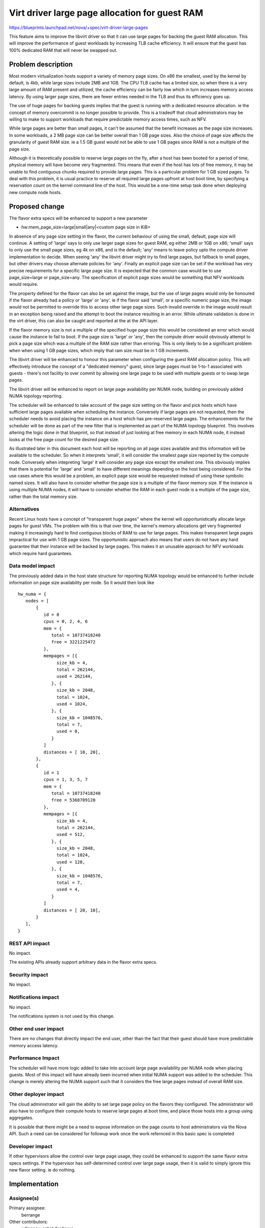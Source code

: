 ..
 This work is licensed under a Creative Commons Attribution 3.0 Unported
 License.

 http://creativecommons.org/licenses/by/3.0/legalcode

===============================================
Virt driver large page allocation for guest RAM
===============================================

https://blueprints.launchpad.net/nova/+spec/virt-driver-large-pages

This feature aims to improve the libvirt driver so that it can use large pages
for backing the guest RAM allocation. This will improve the performance of
guest workloads by increasing TLB cache efficiency. It will ensure that the
guest has 100% dedicated RAM that will never be swapped out.

Problem description
===================

Most modern virtualization hosts support a variety of memory page sizes. On
x86 the smallest, used by the kernel by default, is 4kb, while large sizes
include 2MB and 1GB. The CPU TLB cache has a limited size, so when there is a
very large amount of RAM present and utilized, the cache efficiency can be
fairly low which in turn increases memory access latency. By using larger page
sizes, there are fewer entries needed in the TLB and thus its efficiency goes
up.

The use of huge pages for backing guests implies that the guest is running with
a dedicated resource allocation. ie the concept of memory overcommit is no
longer possible to provide. This is a tradeoff that cloud administrators may
be willing to make to support workloads that require predictable memory access
times, such as NFV.

While large pages are better than small pages, it can't be assumed that the
benefit increases as the page size increases. In some workloads, a 2 MB page
size can be better overall than 1 GB page sizes. Also the choice of page size
affects the granularity of guest RAM size. ie a 1.5 GB guest would not be able
to use 1 GB pages since RAM is not a multiple of the page size.

Although it is theoretically possible to reserve large pages on the fly, after
a host has been booted for a period of time, physical memory will have become
very fragmented. This means that even if the host has lots of free memory, it
may be unable to find contiguous chunks required to provide large pages. This
is a particular problem for 1 GB sized pages. To deal with this problem, it is
usual practice to reserve all required large pages upfront at host boot time,
by specifying a reservation count on the kernel command line of the host. This
would be a one-time setup task done when deploying new compute node hosts.

Proposed change
===============

The flavor extra specs will be enhanced to support a new parameter

* hw:mem_page_size=large|small|any|<custom page size in KiB>

In absence of any page size setting in the flavor, the current behaviour of
using the small, default, page size will continue. A setting of 'large' says
to only use larger page sizes for guest RAM, eg either 2MB or 1GB on x86;
'small' says to only use the small page sizes, eg 4k on x86, and is the
default; 'any' means to leave policy upto the compute driver implementation to
decide. When seeing 'any' the libvirt driver might try to find large pages,
but fallback to small pages, but other drivers may choose alternate policies
for 'any'. Finally an explicit page size can be set if the workload has very
precise requirements for a specific large page size. It is expected that the
common case would be to use page_size=large or page_size=any. The
specification of explicit page sizes would be something that NFV workloads
would require.

The property defined for the flavor can also be set against the image, but
the use of large pages would only be honoured if the flavor already had a
policy or 'large' or 'any'. ie if the flavor said 'small', or a specific
numeric page size, the image would not be permitted to override this to access
other large page sizes. Such invalid override in the image would result in
an exception being raised and the attempt to boot the instance resulting in
an error. While ultimate validation is done in the virt driver, this can also
be caught and reported at the at the API layer.

If the flavor memory size is not a multiple of the specified huge page size
this would be considered an error which would cause the instance to fail to
boot. If the page size is 'large' or 'any', then the compute driver would
obviously attempt to pick a page size which was a multiple of the RAM size
rather than erroring. This is only likely to be a significant problem when
when using 1 GB page sizes, which imply that ram size must be in 1 GB
increments.

The libvirt driver will be enhanced to honour this parameter when configuring
the guest RAM allocation policy. This will effectively introduce the concept
of a "dedicated memory" guest, since large pages must be 1-to-1 associated with
guests - there's not facility to over commit by allowing one large page to be
used with multiple guests or to swap large pages.

The libvirt driver will be enhanced to report on large page availability per
NUMA node, building on previously added NUMA topology reporting.

The scheduler will be enhanced to take account of the page size setting on the
flavor and pick hosts which have sufficient large pages available when
scheduling the instance. Conversely if large pages are not requested, then the
scheduler needs to avoid placing the instance on a host which has pre-reserved
large pages. The enhancements for the scheduler will be done as part of the
new filter that is implemented as part of the NUMA topology blueprint. This
involves altering the logic done in that blueprint, so that instead of just
looking at free memory in each NUMA node, it instead looks at the free page
count for the desired page size.

As illustrated later in this document each host will be reporting on all
page sizes available and this information will be available to the scheduler.
So when it interprets 'small', it will consider the smallest page size
reported by the compute node. Conversely when intepreting 'large' it will
consider any page size except the smallest one. This obviously implies that
there is potential for 'large' and 'small' to have different meanings
depending on the host being considered. For the use cases where this would
be a problem, an explicit page size would be requested instead of using
these symbolic named sizes. It will also have to consider whether the page
size is a multiple of the flavor memory size. If the instance is using
multiple NUMA nodes, it will have to consider whether the RAM in each
guest node is a multiple of the page size, rather than the total memory
size.

Alternatives
------------

Recent Linux hosts have a concept of "transparent huge pages" where the kernel
will opportunistically allocate large pages for guest VMs. The problem with
this is that over time, the kernel's memory allocations get very fragmented
making it increasingly hard to find contiguous blocks of RAM to use for large
pages. This makes transparent large pages impractical for use with 1 GB page
sizes. The opportunistic approach also means that users do not have any hard
guarantee that their instance will be backed by large pages. This makes it an
unusable approach for NFV workloads which require hard guarantees.

Data model impact
-----------------

The previously added data in the host state structure for reporting NUMA
topology would be enhanced to further include information on page size
availability per node. So it would then look like

::

  hw_numa = {
     nodes = [
         {
            id = 0
            cpus = 0, 2, 4, 6
            mem = {
               total = 10737418240
               free = 3221225472
            },
            mempages = [{
                 size_kb = 4,
                 total = 262144,
                 used = 262144,
               }, {
                 size_kb = 2048,
                 total = 1024,
                 used = 1024,
               }, {
                 size_kb = 1048576,
                 total = 7,
                 used = 0,
               }
            ]
            distances = [ 10, 20],
         },
         {
            id = 1
            cpus = 1, 3, 5, 7
            mem = {
               total = 10737418240
               free = 5368709120
            },
	    mempages = [{
                 size_kb = 4,
                 total = 262144,
                 used = 512,
               }, {
                 size_kb = 2048,
                 total = 1024,
                 used = 128,
               }, {
                 size_kb = 1048576,
                 total = 7,
                 used = 4,
               }
            ]
            distances = [ 20, 10],
         }
     ],
  }

REST API impact
---------------

No impact.

The existing APIs already support arbitrary data in the flavor extra specs.

Security impact
---------------

No impact.

Notifications impact
--------------------

No impact.

The notifications system is not used by this change.

Other end user impact
---------------------

There are no changes that directly impact the end user, other than the fact
that their guest should have more predictable memory access latency.

Performance Impact
------------------

The scheduler will have more logic added to take into account large page
availability per NUMA node when placing guests. Most of this impact will have
already been incurred when initial NUMA support was added to the scheduler.
This change is merely altering the NUMA support such that it considers the
free large pages instead of overall RAM size.

Other deployer impact
---------------------

The cloud administrator will gain the ability to set large page policy on the
flavors they configured. The administrator will also have to configure their
compute hosts to reserve large pages at boot time, and place those hosts into a
group using aggregates.

It is possible that there might be a need to expose information on the page
counts to host administrators via the Nova API. Such a need can be considered
for followup work once the work refernced in this basic spec is completed

Developer impact
----------------

If other hypervisors allow the control over large page usage, they could be
enhanced to support the same flavor extra specs settings. If the hypervisor
has self-determined control over large page usage, then it is valid to simply
ignore this new flavor setting. ie do nothing.

Implementation
==============

Assignee(s)
-----------

Primary assignee:
  berrange

Other contributors:
  ndipanov, sahid-ferdjaoui

Work Items
----------

* Enhance libvirt driver to report available large pages per NUMA node in the
  host state data
* Enhance libvirt driver to configure guests based on the flavor parameter
  for page sizes
* Add support to scheduler to place instances on hosts according to the
  availability of required large pages

Dependencies
============

* Virt driver guest NUMA node placement & topology. This blueprint is going
  to be an extension of the work done in the compute driver and scheduler
  for NUMA placement, since large pages must be allocated from matching
  guest & host NUMA node to avoid cross-node memory access

   https://blueprints.launchpad.net/nova/+spec/virt-driver-numa-placement

* Libvirt / KVM need to be enhanced to allow Nova to indicate that large
  pages should be allocated from specific NUMA nodes on the host. This is not
  a blocker to supporting large pages in Nova, since it can use the more
  general large page support in libvirt, however, the performance benefits
  won't be fully realized until per-NUMA node large page allocation can be
  done.

Testing
=======

Testing this in the gate would be difficult since the hosts which run the
gate tests would have to be pre-configured with large pages allocated at
initial OS boot time. This in turn would preclude running gate tests with
guests that do not want to use large pages.

Documentation Impact
====================

The new flavor parameter available to the cloud administrator needs to be
documented along with recommendations about effective usage. The docs will
also need to mention the compute host deployment pre-requisites such as the
need to pre-allocate large pages at boot time and setup aggregates.

References
==========

Current "big picture" research and design for the topic of CPU and memory
resource utilization and placement. vCPU topology is a subset of this
work

* https://wiki.openstack.org/wiki/VirtDriverGuestCPUMemoryPlacement
